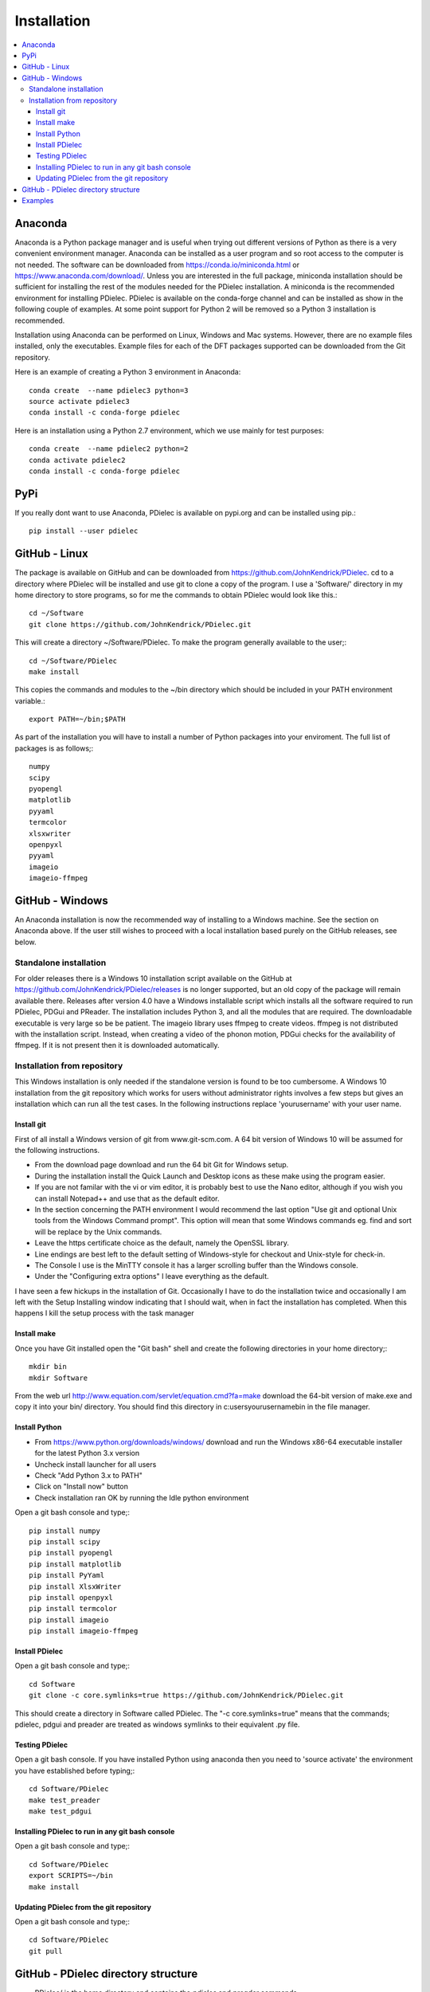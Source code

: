 ============
Installation
============

.. contents::
   :local:


.. meta::
   :description: PDielec package for the calculation of infrared and terahertz absorption from QM calculations
   :keywords: Quantum Mechanics, Effective Field Theory, Maxwell, Garnett, Mie, Infrared, Terahertz, Castep, Abinit, VASP, GULP. QE


Anaconda
========

Anaconda is a Python package manager and is useful when trying out different versions of Python as there is a very convenient environment manager.  Anaconda can be installed as a user program and so root access to the computer is not needed.
The software can be downloaded from https://conda.io/miniconda.html or https://www.anaconda.com/download/.
Unless you are interested in the full package, miniconda installation should be sufficient for installing the rest of the modules needed for the PDielec installation.
A miniconda is the recommended environment for installing PDielec.  
PDielec is available on the conda-forge channel and can be installed as show in the following couple of examples.
At some point support for Python 2 will be removed so a Python 3 installation is recommended.

Installation using Anaconda can be performed on Linux, Windows and Mac systems.
However, there are no example files installed, only the executables.  
Example files for each of the DFT packages supported can be downloaded from the Git repository.

Here is an example of creating a Python 3 environment in Anaconda::

   conda create  --name pdielec3 python=3
   source activate pdielec3
   conda install -c conda-forge pdielec

Here is an installation using a Python 2.7 environment, which we use mainly for test purposes::

   conda create  --name pdielec2 python=2
   conda activate pdielec2
   conda install -c conda-forge pdielec

PyPi
====

If you really dont want to use Anaconda, PDielec is available on pypi.org and can be installed using pip.::

   pip install --user pdielec


GitHub - Linux
==============

The package is available on GitHub and can be downloaded from https://github.com/JohnKendrick/PDielec.
cd to a directory where PDielec will be installed and use git to clone a copy of the program.  I use a 'Software/' directory in my home directory to store programs, so for me the commands to obtain PDielec would look like this.::

  cd ~/Software
  git clone https://github.com/JohnKendrick/PDielec.git

This will create a directory \~/Software/PDielec.  To make the program generally available to the user;::

  cd ~/Software/PDielec
  make install

This copies the commands and modules to the \~/bin directory which should be included in your PATH environment variable.::

 export PATH=~/bin;$PATH


As part of the installation you will have to install a number of Python packages into your enviroment.  The full list of packages is as follows;::

   numpy
   scipy
   pyopengl
   matplotlib
   pyyaml
   termcolor
   xlsxwriter
   openpyxl
   pyyaml
   imageio
   imageio-ffmpeg

GitHub - Windows
================

An Anaconda installation is now the recommended way of installing to a Windows machine.  See the section on Anaconda above.  If the user still wishes to proceed with a local installation based purely on the GitHub releases, see below.


Standalone installation
-----------------------

For older releases there is a Windows 10 installation script available on the GitHub at https://github.com/JohnKendrick/PDielec/releases is no longer supported, but an old copy of the package will remain available there.
Releases after version 4.0 have a Windows installable script which installs all the software required to run PDielec, PDGui and PReader.  The installation includes Python 3, and all the modules that are required.  The downloadable executable is very large so be be patient.  The imageio library uses ffmpeg to create videos.  ffmpeg is not distributed with the installation script.  Instead, when creating a video of the phonon motion, PDGui checks for the availability of ffmpeg.  If it is not present then it is downloaded automatically.

Installation from repository
----------------------------

This Windows installation is only needed if the standalone version is found to be too cumbersome.
A Windows 10 installation from the git repository which works for users without administrator rights involves a few steps but gives an installation which can run all the test cases.  In the following instructions replace 'yourusername' with your user name.

Install git
...........

First of all install a Windows version of git from www.git-scm.com. A 64 bit version of Windows 10 will be assumed for the following instructions.

* From the download page download and run the 64 bit Git for Windows setup.
* During the installation install the Quick Launch and Desktop icons as these make using the program easier.
* If you are not familar with the vi or vim editor, it is probably best to use the Nano editor, although if you wish you can install Notepad++ and use that as the default editor.
* In the section concerning the PATH environment I would recommend the last option "Use git and optional Unix tools from the Windows Command prompt".  This option will mean that some Windows commands eg. find and sort will be replace by the Unix commands.
* Leave the https certificate choice as the default, namely the OpenSSL library.
* Line endings are best left to the default setting of Windows-style for checkout and Unix-style for check-in.
* The Console I use is the MinTTY console it has a larger scrolling buffer than the Windows console.
* Under the "Configuring extra options" I leave everything as the default.

I have seen a few hickups in the installation of Git.  Occasionally I have to do the installation twice and occasionally I am left with the Setup Installing window indicating that I should wait, when in fact the installation has completed.  When this happens I kill the setup process with the task manager

Install make
............

Once you have Git installed open the "Git bash" shell and create the following directories in your home directory;::

  mkdir bin
  mkdir Software

From the web url http://www.equation.com/servlet/equation.cmd?fa=make download the 64-bit version of make.exe and copy it into your bin/ directory.  You should find this directory in c:\users\yourusername\bin in the file manager.

Install Python
..............

* From https://www.python.org/downloads/windows/ download and run the Windows x86-64 executable installer for the latest Python 3.x version
* Uncheck install launcher for all users
* Check "Add Python 3.x to PATH"
* Click on "Install now" button
* Check installation ran OK by running the Idle python environment

Open a git bash console and type;::

  pip install numpy
  pip install scipy
  pip install pyopengl
  pip install matplotlib
  pip install PyYaml
  pip install XlsxWriter
  pip install openpyxl
  pip install termcolor
  pip install imageio
  pip install imageio-ffmpeg


Install PDielec
...............

Open a git bash console and type;::

  cd Software
  git clone -c core.symlinks=true https://github.com/JohnKendrick/PDielec.git

This should create a directory in Software called PDielec.  The "-c core.symlinks=true" means that the commands; pdielec, pdgui and preader are treated as windows symlinks to their equivalent .py file.

Testing PDielec
...............

Open a git bash console.  If you have installed Python using anaconda then you need to 'source activate' the environment you have established before typing;::

  cd Software/PDielec
  make test_preader
  make test_pdgui

Installing PDielec to run in any git bash console
.................................................

Open a git bash console and type;::

  cd Software/PDielec
  export SCRIPTS=~/bin
  make install

Updating PDielec from the git repository
........................................

Open a git bash console and type;::

  cd Software/PDielec
  git pull

GitHub - PDielec directory structure
====================================

* PDielec/ is the home directory and contains the `pdielec` and `preader` commands
* PDielec/Python holds the source for the modules used by the pdielec and preader commands
* PDielec/Python/GUI holds the python code for PDGui
* PDielec/Examples a set of examples are available for Abinit, Crystal14, CASTEP, GULP, Phonopy, Mie and VASP.  Each example directory holds the input files to the QM/MM program and the relevant output files which are post processed by PDielec.  For each program there is also a preader directory which holds test output for the preader command.
* PDielec/Sphinx holds the documentation as restructured text documents (.rst).  Sphinx can be used to build the documentation in either html or pdf format.
* PDielec/docs holds the final html documentation.

Examples
========

Each example directory has the relevant input data sets use to run the QM/MM program and the output files from that run which are post-processed by PDielec.  There is a file `script.py` which contains an of PDGui usage line and which has been used to create the reference output file `results.ref.xlsx`.  The example can be run interactively::

 make pdgui-view

The output can be compared with the reference data to see if the program is working correctly.

The main Examples/ directory also has a  Makefile file which can be used to verify the correct working of the package.  Simply by typing `make` in the Examples directory each example will be run automatically and the output compared with the reference files.  To remove the intermediate files after running the tests automatically, type `make clean`.

